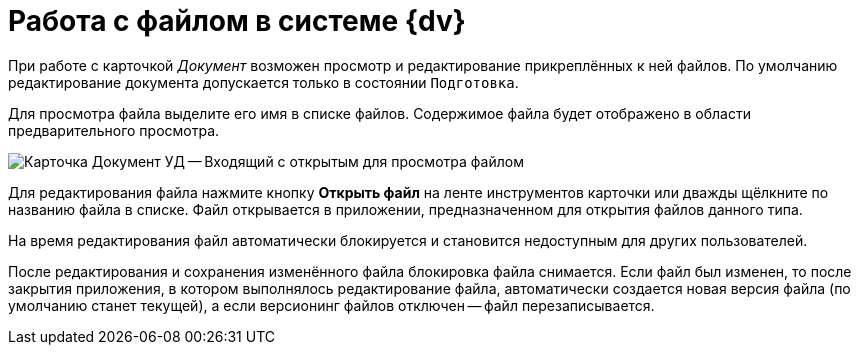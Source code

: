 = Работа c файлом в системе {dv}

При работе с карточкой _Документ_ возможен просмотр и редактирование прикреплённых к ней файлов. По умолчанию редактирование документа допускается только в состоянии `Подготовка`.

Для просмотра файла выделите его имя в списке файлов. Содержимое файла будет отображено в области предварительного просмотра.

image::register-in.png[Карточка Документ УД -- Входящий с открытым для просмотра файлом]

Для редактирования файла нажмите кнопку *Открыть файл* на ленте инструментов карточки или дважды щёлкните по названию файла в списке. Файл открывается в приложении, предназначенном для открытия файлов данного типа.

На время редактирования файл автоматически блокируется и становится недоступным для других пользователей.

После редактирования и сохранения изменённого файла блокировка файла снимается. Если файл был изменен, то после закрытия приложения, в котором выполнялось редактирование файла, автоматически создается новая версия файла (по умолчанию станет текущей), а если версионинг файлов отключен -- файл перезаписывается.
